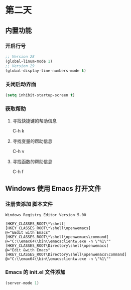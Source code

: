 * 第二天


** 内置功能


*** 开启行号

#+BEGIN_SRC emacs-lisp
  ;; Version 28
  (global-linum-mode 1)
  ;; Version 29
  (global-display-line-numbers-mode t)
#+END_SRC


*** 关闭启动界面

#+BEGIN_SRC emacs-lisp
  (setq inhibit-startup-screen t)
#+END_SRC


*** 获取帮助

**** 寻找快捷键的帮助信息
C-h k
**** 寻找变量的帮助信息
C-h v
**** 寻找函数的帮助信息
C-h f



** Windows 使用 Emacs 打开文件


*** 注册表添加 脚本文件

#+BEGIN_SRC reg
Windows Registry Editor Version 5.00

[HKEY_CLASSES_ROOT\*\shell]
[HKEY_CLASSES_ROOT\*\shell\openwemacs]
@="&Edit with Emacs"
[HKEY_CLASSES_ROOT\*\shell\openwemacs\command]
@="C:\\emax64\\bin\\emacsclientw.exe -n \"%1\""
[HKEY_CLASSES_ROOT\Directory\shell\openwemacs]
@="Edit &with Emacs"
[HKEY_CLASSES_ROOT\Directory\shell\openwemacs\command]
@="C:\\emax64\\bin\\emacsclientw.exe -n \"%1\""
#+END_SRC


*** Emacs 的 init.el 文件添加

#+BEGIN_SRC emacs-lisp
  (server-mode 1)
#+END_SRC
